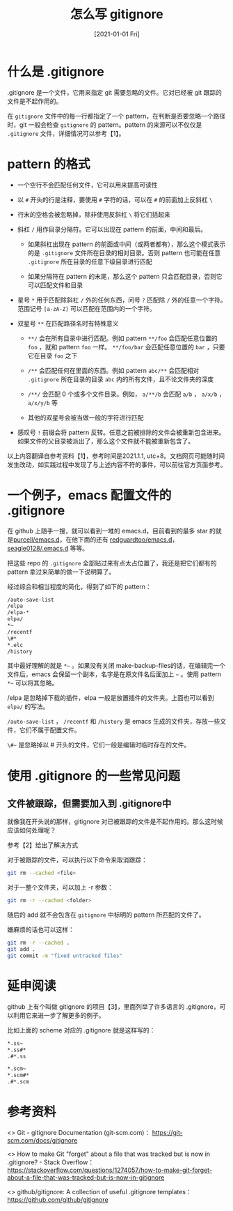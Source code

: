 #+TITLE: 怎么写 gitignore
#+DATE: [2021-01-01 Fri]
#+FILETAGS: git

# [[https://www.pixiv.net/artworks/66788686][file:dev/0.jpg]]

* 什么是 .gitignore

.gitignore 是一个文件，它用来指定 git 需要忽略的文件。它对已经被 git 跟踪的文件是不起作用的。

在 =gitignore= 文件中的每一行都指定了一个 pattern，在判断是否要忽略一个路径时，git 一般会检查 =gitignore= 的 pattern。pattern 的来源可以不仅仅是 =.gitignore= 文件，详细情况可以参考【1】。

* pattern 的格式

- 一个空行不会匹配任何文件，它可以用来提高可读性

- 以 =#= 开头的行是注释，要使用 =#= 字符的话，可以在 =#= 的前面加上反斜杠 =\=

- 行末的空格会被忽略掉，除非使用反斜杠 =\= 将它们括起来

- 斜杠 =/= 用作目录分隔符。它可以出现在 pattern 的前面，中间和最后。

  - 如果斜杠出现在 pattern 的前面或中间（或两者都有），那么这个模式表示的是 =.gitignore= 文件所在目录的相对目录。否则 pattern 也可能在任意 =.gitignore= 所在目录的任意下级目录进行匹配

  - 如果分隔符在 pattern 的末尾，那么这个 pattern 只会匹配目录，否则它可以匹配文件和目录

- 星号 =*= 用于匹配除斜杠 =/= 外的任何东西，问号 =?= 匹配除 =/= 外的任意一个字符。范围记号 =[a-zA-Z]= 可以匹配在范围内的一个字符。

- 双星号 =**= 在匹配路径名时有特殊意义

  - =**/= 会在所有目录中进行匹配。例如 pattern =**/foo= 会匹配任意位置的 =foo= ，就和 pattern =foo= 一样。 =**/foo/bar= 会匹配任意位置的 =bar= ，只要它在目录 =foo= 之下

  - =/**= 会匹配任何在里面的东西。例如 pattern =abc/**= 会匹配相对 =.gitignore= 所在目录的目录 =abc= 内的所有文件，且不论文件夹的深度

  - =/**/= 会匹配 0 个或多个文件目录。例如， =a/**/b= 会匹配 =a/b= ， =a/x/b= ， =a/x/y/b= 等

  - 其他的双星号会被当做一般的字符进行匹配

- 感叹号 =!= 前缀会将 pattern 反转。任意之前被排除的文件会被重新包含进来。如果文件的父目录被派出了，那么这个文件就不能被重新包含了。


以上内容翻译自参考资料【1】，参考时间是2021.1.1, utc+8。文档网页可能随时间发生改动，如实践过程中发现了与上述内容不符的事件，可以前往官方页面参考。

* 一个例子，emacs 配置文件的 .gitignore

在 github 上随手一搜，就可以看到一堆的 emacs.d，目前看到的最多 star 的就是[[https://github.com/purcell/emacs.d][purcell/emacs.d]]，在他下面的还有 [[https://github.com/redguardtoo/emacs.d][redguardtoo/emacs.d]]，[[https://github.com/seagle0128/.emacs.d][seagle0128/.emacs.d]] 等等。

把这些 repo 的 =.gitignore= 全部贴过来有点太占位置了，我还是把它们都有的 pattern 拿过来简单的做一下说明算了。

经过综合和相当程度的简化，得到了如下的 pattern：

#+BEGIN_SRC sh
/auto-save-list
/elpa
/elpa-*
elpa/
*~
/recentf
\#*
*.elc
/history
#+END_SRC

其中最好理解的就是 =*~= 。如果没有关闭 make-backup-files的话，在编辑完一个文件后，emacs 会保留一个副本，名字是在原文件名后面加上 =~= 。使用 pattern =*~= 可以将其忽略。

/elpa 是忽略掉下载的插件，elpa 一般是放置插件的文件夹。上面也可以看到 =elpa/= 的写法。

=/auto-save-list= ， =/recentf= 和 =/history= 是 emacs 生成的文件夹，存放一些文件，它们不属于配置文件。

=\#~= 是忽略掉以 # 开头的文件，它们一般是编辑时临时存在的文件。

* 使用 .gitignore 的一些常见问题

** 文件被跟踪，但需要加入到 .gitignore中

就像我在开头说的那样，gitignore 对已被跟踪的文件是不起作用的。那么这时候应该如何处理呢？

参考【2】给出了解决方式

对于被跟踪的文件，可以执行以下命令来取消跟踪：

#+BEGIN_SRC sh
git rm --cached <file>
#+END_SRC

对于一整个文件夹，可以加上 -r 参数：

#+BEGIN_SRC sh
git rm -r --cached <folder>
#+END_SRC

随后的 add 就不会包含在 =gitignore= 中标明的 pattern 所匹配的文件了。

嫌麻烦的话也可以这样：

#+BEGIN_SRC sh
git rm -r --cached .
git add .
git commit -m "fixed untracked files"
#+END_SRC

* 延申阅读

github 上有个叫做 gitignore 的项目【3】，里面列举了许多语言的 .gitignore，可以利用它来进一步了解更多的例子。

比如上面的 scheme 对应的 .gitignore 就是这样写的：

#+BEGIN_SRC sh
*.ss~
*.ss#*
.#*.ss

*.scm~
*.scm#*
.#*.scm
#+END_SRC

* 参考资料

<<<【1】>>> Git - gitignore Documentation (git-scm.com)： https://git-scm.com/docs/gitignore

<<<【2】>>> How to make Git "forget" about a file that was tracked but is now in .gitignore? - Stack Overflow： https://stackoverflow.com/questions/1274057/how-to-make-git-forget-about-a-file-that-was-tracked-but-is-now-in-gitignore

<<<【3】>>> github/gitignore: A collection of useful .gitignore templates： https://github.com/github/gitignore
